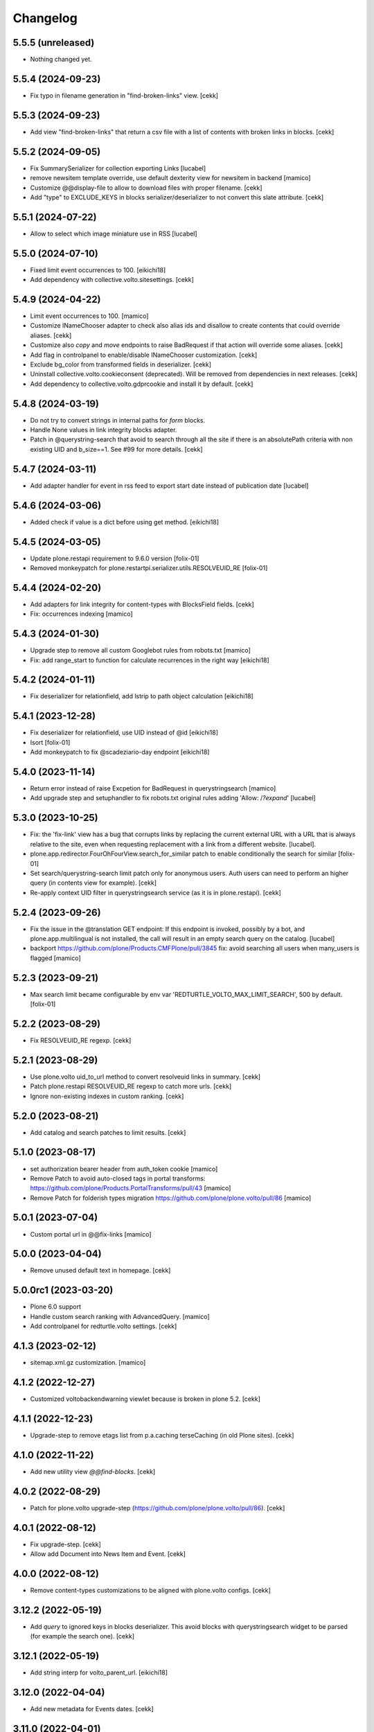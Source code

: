 Changelog
=========

5.5.5 (unreleased)
------------------

- Nothing changed yet.


5.5.4 (2024-09-23)
------------------

- Fix typo in filename generation in "find-broken-links" view.
  [cekk]


5.5.3 (2024-09-23)
------------------

- Add view "find-broken-links" that return a csv file with a list of contents with broken links in blocks.
  [cekk]


5.5.2 (2024-09-05)
------------------

- Fix SummarySerializer for collection exporting
  Links
  [lucabel]
- remove newsitem template override, use default dexterity view for newsitem in backend
  [mamico]
- Customize @@display-file to allow to download files with proper filename.
  [cekk]
- Add "type" to EXCLUDE_KEYS in blocks serializer/deserializer to not convert this slate attribute.
  [cekk]

5.5.1 (2024-07-22)
------------------

- Allow to select which image miniature use in
  RSS
  [lucabel]


5.5.0 (2024-07-10)
------------------

- Fixed limit event occurrences to 100.
  [eikichi18]
- Add dependency with collective.volto.sitesettings.
  [cekk]

  
5.4.9 (2024-04-22)
------------------

- Limit event occurrences to 100.
  [mamico]
- Customize INameChooser adapter to check also alias ids and disallow to create contents that could override aliases.
  [cekk]
- Customize also `copy` and `move` endpoints to raise BadRequest if that action will override some aliases.
  [cekk]
- Add flag in controlpanel to enable/disable INameChooser customization.
  [cekk]
- Exclude bg_color from transformed fields in deserializer.
  [cekk]
- Uninstall collective.volto.cookieconsent (deprecated). Will be removed from dependencies in next releases.
  [cekk]
- Add dependency to collective.volto.gdprcookie and install it by default.
  [cekk]

5.4.8 (2024-03-19)
------------------

- Do not try to convert strings in internal paths for *form* blocks.
- Handle None values in link integrity blocks adapter.
- Patch in @querystring-search that avoid to search through all the site if there is an absolutePath criteria with non existing UID and b_size==1.
  See #99 for more details.
  [cekk]


5.4.7 (2024-03-11)
------------------

- Add adapter handler for event in rss feed to export
  start date instead of publication date
  [lucabel]


5.4.6 (2024-03-06)
------------------

- Added check if value is a dict before using get method.
  [eikichi18]


5.4.5 (2024-03-05)
------------------

- Update plone.restapi requirement to 9.6.0 version
  [folix-01]
- Removed monkeypatch for plone.restartpi.serializer.utils.RESOLVEUID_RE
  [folix-01]

5.4.4 (2024-02-20)
------------------

- Add adapters for link integrity for content-types with BlocksField fields.
  [cekk]
- Fix: occurrences indexing
  [mamico]


5.4.3 (2024-01-30)
------------------

- Upgrade step to remove all custom Googlebot rules from robots.txt
  [mamico]

- Fix: add range_start to function for calculate recurrences in the right way
  [eikichi18]

5.4.2 (2024-01-11)
------------------

- Fix deserializer for relationfield, add lstrip to path object calculation
  [eikichi18]


5.4.1 (2023-12-28)
------------------

- Fix deserializer for relationfield, use UID instead of @id
  [eikichi18]

- Isort
  [folix-01]

- Add monkeypatch to fix @scadeziario-day endpoint
  [eikichi18]


5.4.0 (2023-11-14)
------------------

- Return error instead of raise Excpetion for BadRequest in querystringsearch
  [mamico]

- Add upgrade step and setuphandler to fix robots.txt
  original rules adding 'Allow: /*?expand*'
  [lucabel]

5.3.0 (2023-10-25)
------------------

- Fix: the 'fix-link' view has a bug that corrupts links by replacing
  the current external URL with a URL that is always relative to the
  site, even when requesting replacement with a link from a different
  website.
  [lucabel].

- plone.app.redirector.FourOhFourView.search_for_similar patch to enable conditionally
  the search for similar
  [folix-01]

- Set search/querystring-search limit patch only for anonymous users.
  Auth users can need to perform an higher query (in contents view for example).
  [cekk]

- Re-apply context UID filter in querystringsearch service (as it is in plone.restapi).
  [cekk]

5.2.4 (2023-09-26)
------------------

- Fix the issue in the @translation GET endpoint: If this
  endpoint is invoked, possibly by a bot, and plone.app.multilingual
  is not installed, the call will result in an empty search query
  on the catalog.
  [lucabel]

- backport https://github.com/plone/Products.CMFPlone/pull/3845
  fix: avoid searching all users when many_users is flagged
  [mamico]

5.2.3 (2023-09-21)
------------------

- Max search limit became configurable by env var 'REDTURTLE_VOLTO_MAX_LIMIT_SEARCH', 500 by default.
  [folix-01]


5.2.2 (2023-08-29)
------------------

- Fix RESOLVEUID_RE regexp.
  [cekk]


5.2.1 (2023-08-29)
------------------

- Use plone.volto uid_to_url method to convert resolveuid links in summary.
  [cekk]
- Patch plone.restapi RESOLVEUID_RE regexp to catch more urls.
  [cekk]
- Ignore non-existing indexes in custom ranking.
  [cekk]


5.2.0 (2023-08-21)
------------------

- Add catalog and search patches to limit results.
  [cekk]


5.1.0 (2023-08-17)
------------------

- set authorization bearer header from auth_token cookie
  [mamico]

- Remove Patch to avoid auto-closed tags in portal transforms: https://github.com/plone/Products.PortalTransforms/pull/43
  [mamico]

- Remove Patch for folderish types migration https://github.com/plone/plone.volto/pull/86
  [mamico]


5.0.1 (2023-07-04)
------------------

- Custom portal url in @@fix-links
  [mamico]


5.0.0 (2023-04-04)
------------------

- Remove unused default text in homepage.
  [cekk]


5.0.0rc1 (2023-03-20)
---------------------

- Plone 6.0 support

- Handle custom search ranking with AdvancedQuery.
  [mamico]

- Add controlpanel for redturtle.volto settings.
  [cekk]

4.1.3 (2023-02-12)
------------------

- sitemap.xml.gz customization.
  [mamico]


4.1.2 (2022-12-27)
------------------

- Customized voltobackendwarning viewlet because is broken in plone 5.2.
  [cekk]


4.1.1 (2022-12-23)
------------------

- Upgrade-step to remove etags list from p.a.caching terseCaching (in old Plone sites).
  [cekk]


4.1.0 (2022-11-22)
------------------

- Add new utility view `@@find-blocks`.
  [cekk]


4.0.2 (2022-08-29)
------------------

- Patch for plone.volto upgrade-step (https://github.com/plone/plone.volto/pull/86).
  [cekk]


4.0.1 (2022-08-12)
------------------

- Fix upgrade-step.
  [cekk]
- Allow add Document into News Item and Event.
  [cekk]


4.0.0 (2022-08-12)
------------------

- Remove content-types customizations to be aligned with plone.volto configs.
  [cekk]


3.12.2 (2022-05-19)
-------------------

- Add *query* to ignored keys in blocks deserializer. This avoid blocks with querystringsearch widget to be parsed (for example the search one).
  [cekk]

3.12.1 (2022-05-19)
-------------------

- Add string interp for volto_parent_url.
  [eikichi18]


3.12.0 (2022-04-04)
-------------------

- Add new metadata for Events dates.
  [cekk]


3.11.0 (2022-04-01)
-------------------

- Add stringinterp adapter to replace *{volto_url}* with the current frontend url (backend url without "/api").
  [cekk]


3.10.0 (2022-03-26)
-------------------

- Add Table block serializer/deserializer for internal links.
  [cekk]
- Add view for fix internal links.
  [cekk]


3.9.2 (2022-03-25)
------------------

- Fix remoteUrl serialization in summary.
  [cekk]


3.9.1 (2022-03-17)
------------------

- Refs serialization in blocks now uses brains instead adapted objects because brain has all catalog metadata and can get the fullobject.
  [cekk]


3.9.0 (2022-03-14)
------------------

- Allow to select custom miniature for RSS template
  [lucabel]
- Better serialize refs in blocks: now we don't serialize the full object, but only the summary (with all metadata) to decrease (A LOT) the size of the response.
  [cekk]

3.8.3 (2022-03-07)
------------------

- Fix null dates in summary serialization (now we handle differente use-cases).
  [cekk]
- Return remoteUrl metadata when serializing a brain for backward compatibility with non-brain serializers.
  [cekk]


3.8.2 (2022-02-07)
------------------

- Handle non-path values in blocks deserializer when trying to extract UIDs.
  [cekk]


3.8.1 (2022-01-31)
------------------

- Return null value in summary serialization for dates not set (because metadata are set with dates in the future or past for better filtering/sorting).
  [cekk]


3.8.0 (2022-01-26)
------------------

- Customized json summary serializer to expose image scales when requested _all metadata_fields without waking up the object.
  [cekk]


3.7.3 (2021-12-27)
------------------

- Upgrade-step to add default blocks in pages that don't have them.
  [cekk]


3.7.2 (2021-12-02)
------------------

- Customized ZCTextIndexQueryParser for https://github.com/plone/plone.restapi/pull/1209.
  [cekk]


3.7.1 (2021-12-01)
------------------

- Upgrade-step to reindex SearchableText for all contents with a table block (change in plone.restapi 8.16.1).
  [cekk]

3.7.0 (2021-12-01)
------------------

- Remove enabled_vocabularies implementation because in recent plone.restapi (>8.15.2) there is a standard way.
  [cekk]

3.6.2 (2021-11-09)
------------------

- Bypass plone.volto serialization for blocks right now (in monkeypatch.py).
  [cekk]


3.6.1 (2021-11-05)
------------------

- Fix upgrade-step for plone.volto.
  [cekk]


3.6.0 (2021-10-28)
------------------

- Add plone.volto dependency
  [cekk]


3.5.0 (2021-10-11)
------------------

- p.a.caching rules for rest api services
  [mamico]

3.4.2 (2021-10-01)
------------------

- Fix tests.
  [cekk]

3.4.1 (2021-09-30)
------------------

- Disable ramcache from tersecaching (to fix the problem with cache invalidation for balanced instances..see README).
  [cekk]


3.4.0 (2021-09-29)
------------------

- Better handle events searches.
  [cekk]


3.3.0 (2021-09-21)
------------------

- Index text from some common blocks.
  [cekk]
- Fix date timezones in fields.
  [cekk]


3.2.2 (2021-08-24)
------------------

- Customize serializer/deserializer for DateTime fields to correctly set effective and expires with right timezone delta.
  [cekk]
- Enable Anonymous to access Plone vocabularies with restapi. **@vocabularies** endpoint has been customized to limit the vocabularies that anonymous can actually access.
  [cekk]

3.2.1 (2021-08-04)
------------------

- Remove customized @workflow endpoint. Is now merged in plone.restapi >= 8.7.1.
  [cekk]

3.2.0 (2021-08-02)
------------------

- Customize @workflow endpoint for plone.restapi #1184 and #1190 pr.
  [cekk]
- Remove default cache proxy address on install.
  [cekk]


3.1.3 (2021-06-30)
------------------

- Fix b_size conversion in upgrade-step for Volto 13.
  [cekk]

3.1.2 (2021-06-18)
------------------

- Fix also linkMore in volto13 migration.
  [cekk]


3.1.1 (2021-06-17)
------------------

- Handle contents with old Richtext values in volto13 migration.
  [cekk]



3.1.0 (2021-06-17)
------------------

- [BREAKING CHANGE] Volto 13 support. The upgrade-step will update listing blocks data.
  [cekk]


3.0.1 (2021-06-08)
------------------

- review caching profile
  [mamico]

3.0.0 (2021-05-28)
------------------

- Provided basic setup for caching policies in control panel.
  [daniele]

2.1.2 (2021-05-11)
------------------

- Additional fix in start and end values handling in querystring-search.
  [cekk]


2.1.1 (2021-05-11)
------------------

- Fix start and end values handling in querystring-search.
  [cekk]


2.1.0 (2021-05-05)
------------------

- Compatibility with changes in plone.restapi 7.3.2.
  [cekk]


2.0.2 (2021-05-05)
------------------

- Handle also limit in querystringsearch patch.
  [cekk]

2.0.1 (2021-05-05)
------------------

- Handle sort order in querystringsearch patch.
  [cekk]


2.0.0 (2021-04-30)
------------------

- Remove @events-search endpoint and customize @querystring-search one to handle Events like @events-search.
  [cekk]


1.3.0 (2021-04-19)
------------------

- Monkeypatch to respect locally allowed types also on content paste.
  [cekk]


1.2.4 (2021-04-15)
------------------

- Customize translation for remoteUrl field description only for restapi call.
  [cekk]


1.2.3 (2021-04-01)
------------------

- added block type 'searchEvents' to EXCLUDE_TYPES [giuliaghisini]


1.2.2 (2021-03-25)
------------------

- Added upgrade step to import p.a.c. profile.
  [daniele]

1.2.1 (2021-03-17)
------------------

- Monkeypatch for Events recurrences.
  [cekk]
- Fix profile name in upgrade-steps.
  [cekk]

1.2.0 (2021-03-02)
------------------

- New endpoint to search Events: @events-search.
- Better handle serialization for recursion problems: now only serialize with ISerializeToJsonSummary
  if the referred item is the current context.
  [cekk]


1.1.0 (2021-03-01)
------------------

- Expand uids with ISerializeToJsonSummary and not with fullobject to gain space and
  avoid maximum recursion depth it a block has an internal reference to the current context.
  [cekk]


1.0.9 (2021-02-23)
------------------

- Handle unauthorized in blocks serializer.
  [cekk]


1.0.8 (2021-02-19)
------------------

- Fix typo.
  [cekk]


1.0.7 (2021-02-19)
------------------

- Do not run dependencies when upgrading plone.app.registry.
  [cekk]

1.0.6 (2021-02-15)
------------------

- Disallow Plone site indexing: add noindex in <head>
  [cekk]
- Revert robots.txt customization because is in conflict to noindex directive.
  [cekk]

1.0.5 (2021-02-11)
------------------

- Custom @search endpoint to fix bug with Access inactive portal content permission
  (https://github.com/plone/plone.restapi/pull/1066)
  [cekk]


1.0.4 (2021-02-10)
------------------

- Customize robots.txt to disallow /api entry.
  [cekk]

1.0.3 (2021-02-09)
------------------

- Patched Products.PortalTransforms
  (https://github.com/plone/Products.PortalTransforms/pull/43).
  [cekk]



1.0.2 (2021-02-09)
------------------

- Re-add remoteUrl field serializer.
  [cekk]


1.0.1 (2021-02-08)
------------------

- [new] Add here from modena the RSS.pt template override
  [lucabel]
- Remove text block serializer that is already merged into plone.restapi.
  [cekk]
- Register generic serializer also for site root.
  [cekk]

1.0.0 (2020-12-07)
------------------

- Add exclude_from_nav as Collection criteria (used also in Volto's listing blocks).
  [cekk]
- Add custom TextLine adapter to return the proper widget for **remoteUrl** field.
  [cekk]

0.1.6 (2020-11-25)
------------------

- Allow Products.PloneHotfix20200121 versions greater than 1.0.
  [pnicolli]
- Fix generic serializer/deserializer.
  [cekk]
- Skip also "calendar" when check for url deserializing blocks
  [lucabel]
- Fix document template.
  [cekk]

0.1.5 (2020-10-20)
------------------

- Remove resolveuid serializer/deserializer for blocks: now they are integrated in plone.restapi.
  [cekk]
- Add custom transformers for blocks to handle link in generic blocks.
  [cekk]
- Enable Editor and Contributor to access Plone vocabularies with restapi.
  [cekk]
- Add @sitemap-settings endpoint.
  [cekk]

0.1.4 (2020-07-16)
------------------

- Add keywords vocabulary patch.
  [cekk]


0.1.3 (2020-06-22)
------------------

- Added default homepages
  [nzambello]
- Added blocks behavior to LRF
  [nzambello]
- Made editable and viewable Plone Site with blocks behavior
  [nzambello]
- Remove richtext behavior from News Items, Events and Documents.
  [cekk]
- News Item and Event are folderish and can only contain Links, Images and Files.
  [cekk]

0.1.2 (2020-05-25)
------------------

- Revert to Event and News Item default behaviors.
  [cekk]


0.1.1 (2020-05-22)
------------------

- Install also collective.volto.cookieconsent.
  [cekk]


0.1.0 (2020-05-22)
------------------

- Initial release.
  [cekk]
